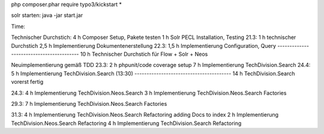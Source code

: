 

php composer.phar require typo3/kickstart \*

solr starten:
java -jar start.jar


Time:

Technischer Durchstich:
4 h Composer Setup, Pakete testen
1 h Solr PECL Installation, Testing
21.3:
1 h technischer Durchstich
2,5 h Implementierung Dokumentenerstellung
22.3:
1,5 h Implementierung Configuration, Query
-----------------------------------------
10 h Technischer Durchstich für Flow + Solr + Neos

Neuimplementierung gemäß TDD
23.3:
2 h phpunit/code coverage setup
7 h Implementierung TechDivision.Search
24.4:
5 h Implementierung TechDivision.Search (13:30)
----------------------------------------
14 h TechDivision.Search vorerst fertig

24.3:
4 h Implementierung TechDivision.Neos.Search
3 h Implementierung TechDivision.Neos.Search Factories

29.3:
7 h Implementierung TechDivision.Neos.Search Factories

31.3:
4 h Implementierung TechDivision.Neos.Search Refactoring adding Docs to index
2 h Implementierung TechDivision.Neos.Search Refactoring
4 h Implementierung TechDivision.Search Refactoring
